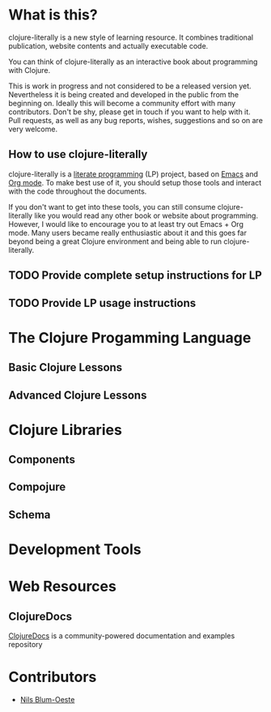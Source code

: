 * What is this?
  clojure-literally is a new style of learning resource. It combines
  traditional publication, website contents and actually executable
  code.

  You can think of clojure-literally as an interactive book about
  programming with Clojure.

  This is work in progress and not considered to be a released version
  yet. Nevertheless it is being created and developed in the public
  from the beginning on. Ideally this will become a community effort
  with many contributors. Don't be shy, please get in touch if you
  want to help with it. Pull requests, as well as any bug reports,
  wishes, suggestions and so on are very welcome.

** How to use clojure-literally
   clojure-literally is a [[https://en.wikipedia.org/wiki/Literate_programming][literate programming]] (LP) project, based on
   [[https://www.gnu.org/software/emacs/][Emacs]] and [[http://orgmode.org][Org mode]]. To make best use of it, you should setup those
   tools and interact with the code throughout the documents.

   If you don't want to get into these tools, you can still consume
   clojure-literally like you would read any other book or website
   about programming. However, I would like to encourage you to at
   least try out Emacs + Org mode. Many users became really
   enthusiastic about it and this goes far beyond being a great
   Clojure environment and being able to run clojure-literally.

** TODO Provide complete setup instructions for LP
** TODO Provide LP usage instructions

* The Clojure Progamming Language
** Basic Clojure Lessons
** Advanced Clojure Lessons
* Clojure Libraries
** Components
** Compojure
** Schema
* Development Tools
* Web Resources
** ClojureDocs
   [[https://clojuredocs.org/][ClojureDocs]] is a community-powered documentation and examples
   repository
* Contributors
  - [[http://nils-blum-oeste.net/][Nils Blum-Oeste]]

